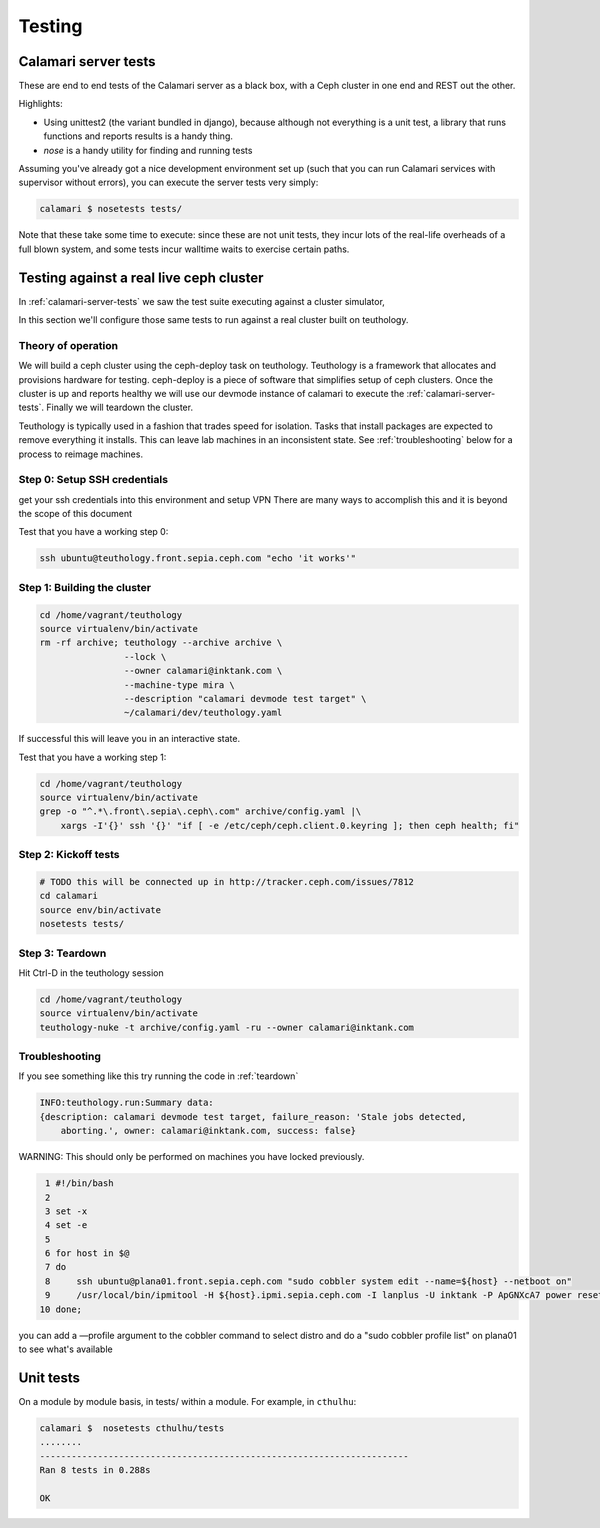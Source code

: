 
Testing
=======

.. _calamari-server-tests:

Calamari server tests
---------------------

These are end to end tests of the Calamari server as a black box, with
a Ceph cluster in one end and REST out the other.

Highlights:

- Using unittest2 (the variant bundled in django), because although not everything
  is a unit test, a library that runs functions and reports results is a handy thing.
- `nose` is a handy utility for finding and running tests

Assuming you've already got a nice development environment set up (such that
you can run Calamari services with supervisor without errors), you can execute
the server tests very simply:

.. code-block:: bash

    calamari $ nosetests tests/

Note that these take some time to execute: since these are not unit tests, they
incur lots of the real-life overheads of a full blown system, and some tests
incur walltime waits to exercise certain paths.

Testing against a real live ceph cluster
----------------------------------------

In :ref:`calamari-server-tests` we saw the test suite executing against a cluster simulator,

In this section we'll configure those same tests to run against a real cluster built
on teuthology.

Theory of operation
^^^^^^^^^^^^^^^^^^^

We will build a ceph cluster using the ceph-deploy task on teuthology. Teuthology is a framework that allocates
and provisions hardware for testing. ceph-deploy is a piece of software that simplifies setup
of ceph clusters. Once the cluster is up and reports healthy we will use our devmode instance of calamari to
execute the :ref:`calamari-server-tests`. Finally we will teardown the cluster.

Teuthology is typically used in a fashion that trades speed for isolation. Tasks that install packages are expected to
remove everything it installs. This can leave lab machines in an inconsistent state.
See :ref:`troubleshooting` below for a process to reimage machines.

Step 0: Setup SSH credentials
^^^^^^^^^^^^^^^^^^^^^^^^^^^^^

get your ssh credentials into this environment and setup VPN
There are many ways to accomplish this and it is beyond the scope of this document

Test that you have a working step 0:

.. code-block:: bash

    ssh ubuntu@teuthology.front.sepia.ceph.com "echo 'it works'"

Step 1: Building the cluster
^^^^^^^^^^^^^^^^^^^^^^^^^^^^

.. code-block:: bash

    cd /home/vagrant/teuthology
    source virtualenv/bin/activate
    rm -rf archive; teuthology --archive archive \
                    --lock \
                    --owner calamari@inktank.com \
                    --machine-type mira \
                    --description "calamari devmode test target" \
                    ~/calamari/dev/teuthology.yaml

If successful this will leave you in an interactive state.

Test that you have a working step 1:

.. code-block:: bash

    cd /home/vagrant/teuthology
    source virtualenv/bin/activate
    grep -o "^.*\.front\.sepia\.ceph\.com" archive/config.yaml |\
        xargs -I'{}' ssh '{}' "if [ -e /etc/ceph/ceph.client.0.keyring ]; then ceph health; fi"


Step 2: Kickoff tests
^^^^^^^^^^^^^^^^^^^^^

.. code-block:: bash

    # TODO this will be connected up in http://tracker.ceph.com/issues/7812
    cd calamari
    source env/bin/activate
    nosetests tests/


.. _teardown:

Step 3: Teardown
^^^^^^^^^^^^^^^^

Hit Ctrl-D in the teuthology session

.. code-block:: bash

    cd /home/vagrant/teuthology
    source virtualenv/bin/activate
    teuthology-nuke -t archive/config.yaml -ru --owner calamari@inktank.com

.. _troubleshooting:

Troubleshooting
^^^^^^^^^^^^^^^

If you see something like this try running the code in :ref:`teardown`

.. code-block:: bash

    INFO:teuthology.run:Summary data:
    {description: calamari devmode test target, failure_reason: 'Stale jobs detected,
        aborting.', owner: calamari@inktank.com, success: false}

WARNING: This should only be performed on machines you have locked previously.

.. code-block:: bash

  1 #!/bin/bash
  2
  3 set -x
  4 set -e
  5
  6 for host in $@
  7 do
  8     ssh ubuntu@plana01.front.sepia.ceph.com "sudo cobbler system edit --name=${host} --netboot on"
  9     /usr/local/bin/ipmitool -H ${host}.ipmi.sepia.ceph.com -I lanplus -U inktank -P ApGNXcA7 power reset
 10 done;

you can add a —profile argument to the cobbler command to select distro
and do a "sudo cobbler profile list" on plana01 to see what's available


Unit tests
----------

On a module by module basis, in tests/ within a module.  For example, in ``cthulhu``:

.. code-block:: bash

    calamari $  nosetests cthulhu/tests
    ........
    ----------------------------------------------------------------------
    Ran 8 tests in 0.288s

    OK
